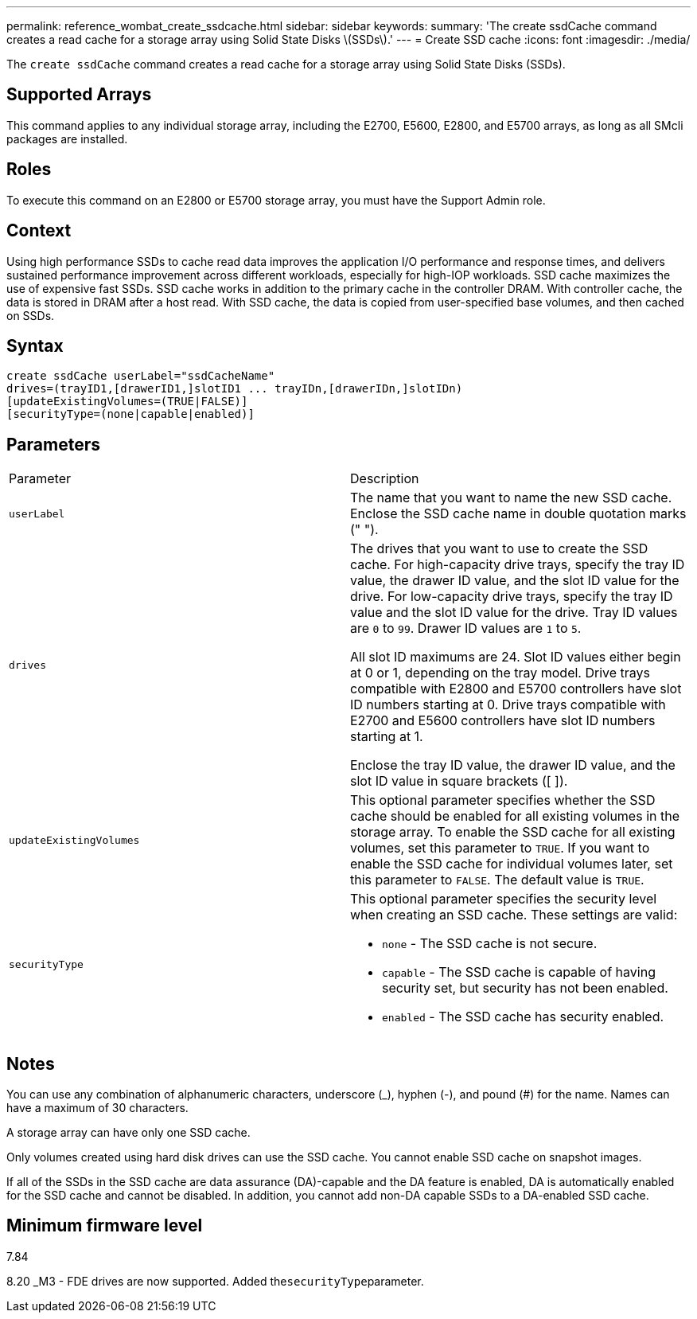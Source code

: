 ---
permalink: reference_wombat_create_ssdcache.html
sidebar: sidebar
keywords: 
summary: 'The create ssdCache command creates a read cache for a storage array using Solid State Disks \(SSDs\).'
---
= Create SSD cache
:icons: font
:imagesdir: ./media/

[.lead]
The `create ssdCache` command creates a read cache for a storage array using Solid State Disks (SSDs).

== Supported Arrays

This command applies to any individual storage array, including the E2700, E5600, E2800, and E5700 arrays, as long as all SMcli packages are installed.

== Roles

To execute this command on an E2800 or E5700 storage array, you must have the Support Admin role.

== Context

Using high performance SSDs to cache read data improves the application I/O performance and response times, and delivers sustained performance improvement across different workloads, especially for high-IOP workloads. SSD cache maximizes the use of expensive fast SSDs. SSD cache works in addition to the primary cache in the controller DRAM. With controller cache, the data is stored in DRAM after a host read. With SSD cache, the data is copied from user-specified base volumes, and then cached on SSDs.

== Syntax

----
create ssdCache userLabel="ssdCacheName"
drives=(trayID1,[drawerID1,]slotID1 ... trayIDn,[drawerIDn,]slotIDn)
[updateExistingVolumes=(TRUE|FALSE)]
[securityType=(none|capable|enabled)]
----

== Parameters

|===
| Parameter| Description
a|
`userLabel`
a|
The name that you want to name the new SSD cache. Enclose the SSD cache name in double quotation marks (" ").
a|
`drives`
a|
The drives that you want to use to create the SSD cache. For high-capacity drive trays, specify the tray ID value, the drawer ID value, and the slot ID value for the drive. For low-capacity drive trays, specify the tray ID value and the slot ID value for the drive. Tray ID values are `0` to `99`. Drawer ID values are `1` to `5`.

All slot ID maximums are 24. Slot ID values either begin at 0 or 1, depending on the tray model. Drive trays compatible with E2800 and E5700 controllers have slot ID numbers starting at 0. Drive trays compatible with E2700 and E5600 controllers have slot ID numbers starting at 1.

Enclose the tray ID value, the drawer ID value, and the slot ID value in square brackets ([ ]).

a|
`updateExistingVolumes`
a|
This optional parameter specifies whether the SSD cache should be enabled for all existing volumes in the storage array. To enable the SSD cache for all existing volumes, set this parameter to `TRUE`. If you want to enable the SSD cache for individual volumes later, set this parameter to `FALSE`. The default value is `TRUE`.
a|
`securityType`
a|
This optional parameter specifies the security level when creating an SSD cache. These settings are valid:

* `none` - The SSD cache is not secure.
* `capable` - The SSD cache is capable of having security set, but security has not been enabled.
* `enabled` - The SSD cache has security enabled.

|===

== Notes

You can use any combination of alphanumeric characters, underscore (_), hyphen (-), and pound (#) for the name. Names can have a maximum of 30 characters.

A storage array can have only one SSD cache.

Only volumes created using hard disk drives can use the SSD cache. You cannot enable SSD cache on snapshot images.

If all of the SSDs in the SSD cache are data assurance (DA)-capable and the DA feature is enabled, DA is automatically enabled for the SSD cache and cannot be disabled. In addition, you cannot add non-DA capable SSDs to a DA-enabled SSD cache.

== Minimum firmware level

7.84

8.20 _M3 - FDE drives are now supported. Added the``securityType``parameter.
